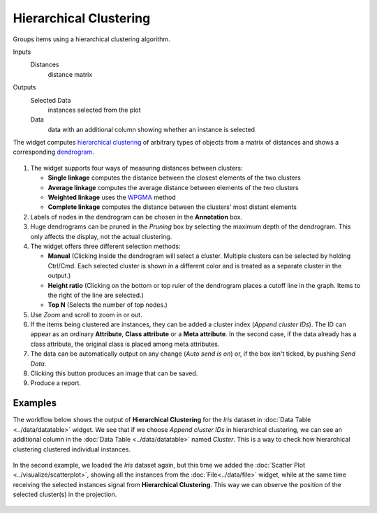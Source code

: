 Hierarchical Clustering
=======================

Groups items using a hierarchical clustering algorithm.

Inputs
    Distances
        distance matrix

Outputs
    Selected Data
        instances selected from the plot
    Data
        data with an additional column showing whether an instance is selected


The widget computes `hierarchical clustering <https://en.wikipedia.org/wiki/Hierarchical_clustering>`_ of
arbitrary types of objects from a matrix of distances and shows a
corresponding `dendrogram <https://en.wikipedia.org/wiki/Dendrogram>`_.

.. figure:: images/HierarchicalClustering-stamped.png

1. The widget supports four ways of measuring distances between
   clusters:

   -  **Single linkage** computes the distance between the closest
      elements of the two clusters
   -  **Average linkage** computes the average distance between elements
      of the two clusters
   -  **Weighted linkage** uses the
      `WPGMA <http://research.amnh.org/~siddall/methods/day1.html>`_
      method
   -  **Complete linkage** computes the distance between the clusters' most
      distant elements

2. Labels of nodes in the dendrogram can be chosen in the **Annotation**
   box.
3. Huge dendrograms can be pruned in the *Pruning* box by selecting the
   maximum depth of the dendrogram. This only affects the display, not
   the actual clustering.
4. The widget offers three different selection methods:

   -  **Manual** (Clicking inside the dendrogram will select a cluster.
      Multiple clusters can be selected by holding Ctrl/Cmd. Each
      selected cluster is shown in a different color and is treated as a
      separate cluster in the output.)
   -  **Height ratio** (Clicking on the bottom or top ruler of the
      dendrogram places a cutoff line in the graph. Items to the right
      of the line are selected.)
   -  **Top N** (Selects the number of top nodes.)

5. Use *Zoom* and scroll to zoom in or out.
6. If the items being clustered are instances, they can be added a
   cluster index (*Append cluster IDs*). The ID can appear as an
   ordinary **Attribute**, **Class attribute** or a **Meta attribute**.
   In the second case, if the data already has a class attribute, the
   original class is placed among meta attributes.

7. The data can be automatically output on any change (*Auto send is
   on*) or, if the box isn't ticked, by pushing *Send Data*.

8. Clicking this button produces an image that can be saved. 
9. Produce a report. 

Examples
--------

The workflow below shows the output of **Hierarchical Clustering** for the *Iris* dataset in :doc:`Data Table <../data/datatable>` widget. We see that if we choose
*Append cluster IDs* in hierarchical clustering, we can see an
additional column in the :doc:`Data Table <../data/datatable>` named *Cluster*. This is a way
to check how hierarchical clustering clustered individual instances.

.. figure:: images/HierarchicalClustering-Example.png

In the second example, we loaded the *Iris* dataset again, but this time
we added the :doc:`Scatter Plot <../visualize/scatterplot>`, showing all the instances from the
:doc:`File<../data/file>` widget, while at the same time receiving the selected instances
signal from **Hierarchical Clustering**. This way we can observe the
position of the selected cluster(s) in the projection.

.. figure:: images/HierarchicalClustering-Example2.png
